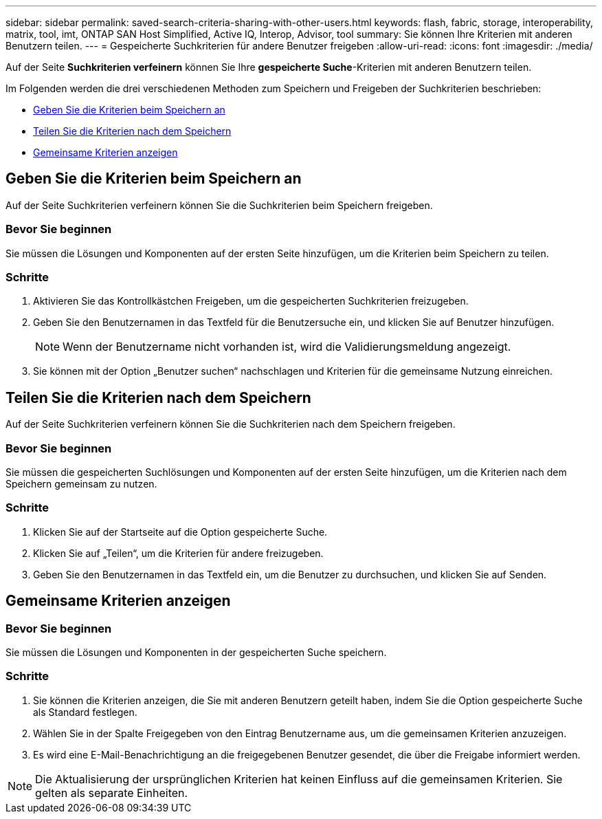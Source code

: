 ---
sidebar: sidebar 
permalink: saved-search-criteria-sharing-with-other-users.html 
keywords: flash, fabric, storage, interoperability, matrix, tool, imt, ONTAP SAN Host Simplified, Active IQ, Interop, Advisor, tool 
summary: Sie können Ihre Kriterien mit anderen Benutzern teilen. 
---
= Gespeicherte Suchkriterien für andere Benutzer freigeben
:allow-uri-read: 
:icons: font
:imagesdir: ./media/


[role="lead"]
Auf der Seite *Suchkriterien verfeinern* können Sie Ihre *gespeicherte Suche*-Kriterien mit anderen Benutzern teilen.

Im Folgenden werden die drei verschiedenen Methoden zum Speichern und Freigeben der Suchkriterien beschrieben:

* <<Geben Sie die Kriterien beim Speichern an>>
* <<Teilen Sie die Kriterien nach dem Speichern>>
* <<Gemeinsame Kriterien anzeigen>>




== Geben Sie die Kriterien beim Speichern an

Auf der Seite Suchkriterien verfeinern können Sie die Suchkriterien beim Speichern freigeben.



=== Bevor Sie beginnen

Sie müssen die Lösungen und Komponenten auf der ersten Seite hinzufügen, um die Kriterien beim Speichern zu teilen.



=== Schritte

. Aktivieren Sie das Kontrollkästchen Freigeben, um die gespeicherten Suchkriterien freizugeben.
. Geben Sie den Benutzernamen in das Textfeld für die Benutzersuche ein, und klicken Sie auf Benutzer hinzufügen.
+

NOTE: Wenn der Benutzername nicht vorhanden ist, wird die Validierungsmeldung angezeigt.

. Sie können mit der Option „Benutzer suchen“ nachschlagen und Kriterien für die gemeinsame Nutzung einreichen.




== Teilen Sie die Kriterien nach dem Speichern

Auf der Seite Suchkriterien verfeinern können Sie die Suchkriterien nach dem Speichern freigeben.



=== Bevor Sie beginnen

Sie müssen die gespeicherten Suchlösungen und Komponenten auf der ersten Seite hinzufügen, um die Kriterien nach dem Speichern gemeinsam zu nutzen.



=== Schritte

. Klicken Sie auf der Startseite auf die Option gespeicherte Suche.
. Klicken Sie auf „Teilen“, um die Kriterien für andere freizugeben.
. Geben Sie den Benutzernamen in das Textfeld ein, um die Benutzer zu durchsuchen, und klicken Sie auf Senden.




== Gemeinsame Kriterien anzeigen



=== Bevor Sie beginnen

Sie müssen die Lösungen und Komponenten in der gespeicherten Suche speichern.



=== Schritte

. Sie können die Kriterien anzeigen, die Sie mit anderen Benutzern geteilt haben, indem Sie die Option gespeicherte Suche als Standard festlegen.
. Wählen Sie in der Spalte Freigegeben von den Eintrag Benutzername aus, um die gemeinsamen Kriterien anzuzeigen.
. Es wird eine E-Mail-Benachrichtigung an die freigegebenen Benutzer gesendet, die über die Freigabe informiert werden.



NOTE: Die Aktualisierung der ursprünglichen Kriterien hat keinen Einfluss auf die gemeinsamen Kriterien. Sie gelten als separate Einheiten.
